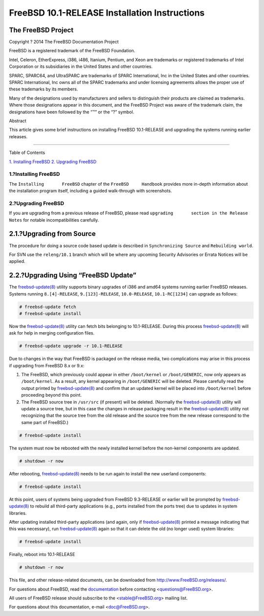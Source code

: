 ==============================================
FreeBSD 10.1-RELEASE Installation Instructions
==============================================

.. raw:: html

   <div class="article">

.. raw:: html

   <div class="titlepage" xmlns="">

.. raw:: html

   <div>

.. raw:: html

   <div>

.. raw:: html

   </div>

.. raw:: html

   <div>

.. raw:: html

   <div class="author" xmlns="http://www.w3.org/1999/xhtml">

The FreeBSD Project
~~~~~~~~~~~~~~~~~~~

.. raw:: html

   </div>

.. raw:: html

   </div>

.. raw:: html

   <div>

Copyright ? 2014 The FreeBSD Documentation Project

.. raw:: html

   </div>

.. raw:: html

   <div>

.. raw:: html

   <div class="legalnotice" xmlns="http://www.w3.org/1999/xhtml">

FreeBSD is a registered trademark of the FreeBSD Foundation.

Intel, Celeron, EtherExpress, i386, i486, Itanium, Pentium, and Xeon are
trademarks or registered trademarks of Intel Corporation or its
subsidiaries in the United States and other countries.

SPARC, SPARC64, and UltraSPARC are trademarks of SPARC International,
Inc in the United States and other countries. SPARC International, Inc
owns all of the SPARC trademarks and under licensing agreements allows
the proper use of these trademarks by its members.

Many of the designations used by manufacturers and sellers to
distinguish their products are claimed as trademarks. Where those
designations appear in this document, and the FreeBSD Project was aware
of the trademark claim, the designations have been followed by the “™”
or the “?” symbol.

.. raw:: html

   </div>

.. raw:: html

   </div>

.. raw:: html

   <div>

.. raw:: html

   <div class="abstract" xmlns="http://www.w3.org/1999/xhtml">

.. raw:: html

   <div class="abstract-title">

Abstract

.. raw:: html

   </div>

This article gives some brief instructions on installing FreeBSD
10.1-RELEASE and upgrading the systems running earlier releases.

.. raw:: html

   </div>

.. raw:: html

   </div>

.. raw:: html

   </div>

--------------

.. raw:: html

   </div>

.. raw:: html

   <div class="toc">

.. raw:: html

   <div class="toc-title">

Table of Contents

.. raw:: html

   </div>

`1. Installing FreeBSD <#install>`__
`2. Upgrading FreeBSD <#upgrade>`__

.. raw:: html

   </div>

.. raw:: html

   <div class="sect1">

.. raw:: html

   <div class="titlepage" xmlns="">

.. raw:: html

   <div>

.. raw:: html

   <div>

1.?Installing FreeBSD
---------------------

.. raw:: html

   </div>

.. raw:: html

   </div>

.. raw:: html

   </div>

The ``Installing       FreeBSD`` chapter of the ``FreeBSD     Handbook``
provides more in-depth information about the installation program
itself, including a guided walk-through with screenshots.

.. raw:: html

   </div>

.. raw:: html

   <div class="sect1">

.. raw:: html

   <div class="titlepage" xmlns="">

.. raw:: html

   <div>

.. raw:: html

   <div>

2.?Upgrading FreeBSD
--------------------

.. raw:: html

   </div>

.. raw:: html

   </div>

.. raw:: html

   </div>

If you are upgrading from a previous release of FreeBSD, please read
``upgrading       section in the Release Notes`` for notable
incompatibilities carefully.

.. raw:: html

   <div class="sect2">

.. raw:: html

   <div class="titlepage" xmlns="">

.. raw:: html

   <div>

.. raw:: html

   <div>

2.1.?Upgrading from Source
~~~~~~~~~~~~~~~~~~~~~~~~~~

.. raw:: html

   </div>

.. raw:: html

   </div>

.. raw:: html

   </div>

The procedure for doing a source code based update is described in
``Synchronizing Source`` and ``Rebuilding world``.

For SVN use the ``releng/10.1`` branch which will be where any upcoming
Security Advisories or Errata Notices will be applied.

.. raw:: html

   </div>

.. raw:: html

   <div class="sect2">

.. raw:: html

   <div class="titlepage" xmlns="">

.. raw:: html

   <div>

.. raw:: html

   <div>

2.2.?Upgrading Using “FreeBSD Update”
~~~~~~~~~~~~~~~~~~~~~~~~~~~~~~~~~~~~~

.. raw:: html

   </div>

.. raw:: html

   </div>

.. raw:: html

   </div>

The
`freebsd-update(8) <http://www.FreeBSD.org/cgi/man.cgi?query=freebsd-update&sektion=8>`__
utility supports binary upgrades of i386 and amd64 systems running
earlier FreeBSD releases. Systems running ``8.[4]-RELEASE``,
``9.[123]-RELEASE``, ``10.0-RELEASE``, ``10.1-RC[1234]`` can upgrade as
follows:

.. code:: screen

    # freebsd-update fetch
    # freebsd-update install

Now the
`freebsd-update(8) <http://www.FreeBSD.org/cgi/man.cgi?query=freebsd-update&sektion=8>`__
utility can fetch bits belonging to 10.1-RELEASE. During this process
`freebsd-update(8) <http://www.FreeBSD.org/cgi/man.cgi?query=freebsd-update&sektion=8>`__
will ask for help in merging configuration files.

.. code:: screen

    # freebsd-update upgrade -r 10.1-RELEASE

Due to changes in the way that FreeBSD is packaged on the release media,
two complications may arise in this process if upgrading from FreeBSD
8.x or 9.x:

.. raw:: html

   <div class="orderedlist">

#. The FreeBSD, which previously could appear in either ``/boot/kernel``
   or ``/boot/GENERIC``, now only appears as ``/boot/kernel``. As a
   result, any kernel appearing in ``/boot/GENERIC`` will be deleted.
   Please carefully read the output printed by
   `freebsd-update(8) <http://www.FreeBSD.org/cgi/man.cgi?query=freebsd-update&sektion=8>`__
   and confirm that an updated kernel will be placed into
   ``/boot/kernel`` before proceeding beyond this point.

#. The FreeBSD source tree in ``/usr/src`` (if present) will be deleted.
   (Normally the
   `freebsd-update(8) <http://www.FreeBSD.org/cgi/man.cgi?query=freebsd-update&sektion=8>`__
   utility will update a source tree, but in this case the changes in
   release packaging result in the
   `freebsd-update(8) <http://www.FreeBSD.org/cgi/man.cgi?query=freebsd-update&sektion=8>`__
   utility not recognizing that the source tree from the old release and
   the source tree from the new release correspond to the same part of
   FreeBSD.)

.. raw:: html

   </div>

.. code:: screen

    # freebsd-update install

The system must now be rebooted with the newly installed kernel before
the non-kernel components are updated.

.. code:: screen

    # shutdown -r now

After rebooting,
`freebsd-update(8) <http://www.FreeBSD.org/cgi/man.cgi?query=freebsd-update&sektion=8>`__
needs to be run again to install the new userland components:

.. code:: screen

    # freebsd-update install

At this point, users of systems being upgraded from FreeBSD 9.3-RELEASE
or earlier will be prompted by
`freebsd-update(8) <http://www.FreeBSD.org/cgi/man.cgi?query=freebsd-update&sektion=8>`__
to rebuild all third-party applications (e.g., ports installed from the
ports tree) due to updates in system libraries.

After updating installed third-party applications (and again, only if
`freebsd-update(8) <http://www.FreeBSD.org/cgi/man.cgi?query=freebsd-update&sektion=8>`__
printed a message indicating that this was necessary), run
`freebsd-update(8) <http://www.FreeBSD.org/cgi/man.cgi?query=freebsd-update&sektion=8>`__
again so that it can delete the old (no longer used) system libraries:

.. code:: screen

    # freebsd-update install

Finally, reboot into 10.1-RELEASE

.. code:: screen

    # shutdown -r now

.. raw:: html

   </div>

.. raw:: html

   </div>

.. raw:: html

   </div>

This file, and other release-related documents, can be downloaded from
http://www.FreeBSD.org/releases/.

For questions about FreeBSD, read the
`documentation <http://www.FreeBSD.org/docs.html>`__ before contacting
<questions@FreeBSD.org\ >.

All users of FreeBSD release should subscribe to the
<stable@FreeBSD.org\ > mailing list.

For questions about this documentation, e-mail <doc@FreeBSD.org\ >.
